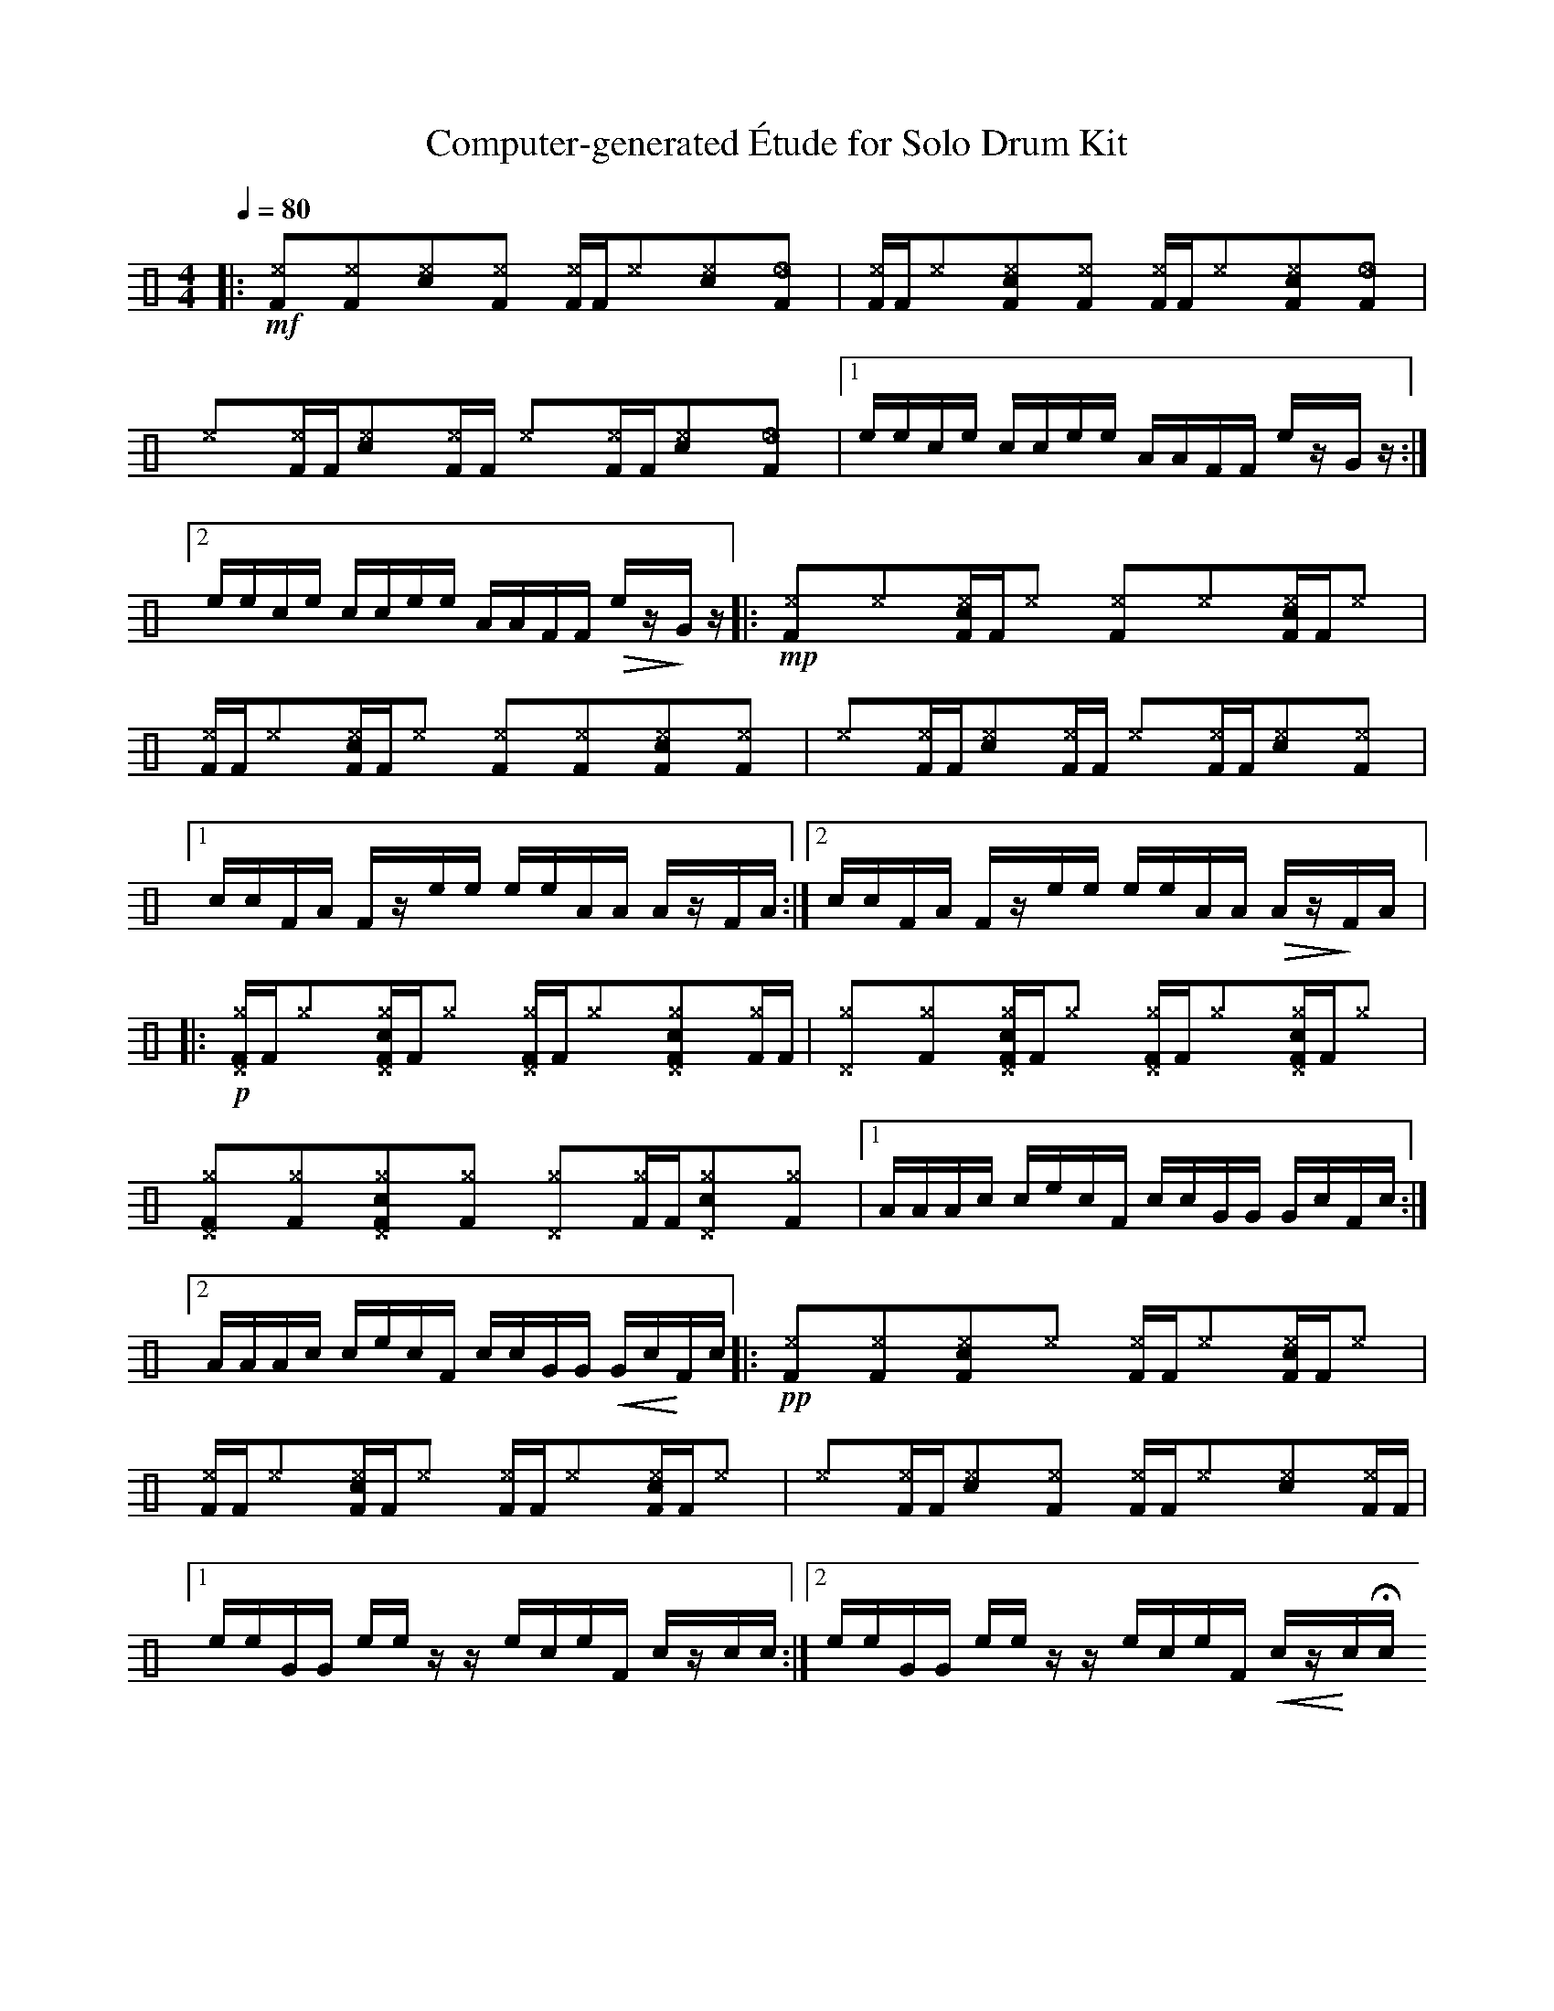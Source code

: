 %%abc-include percussions-JBH.abh

X: 1
T: Computer-generated \'Etude for Solo Drum Kit
M: 4/4
L: 1/8
Q:1/4=80
K:none clef=perc
%%flatbeams
[V:1 clef=perc, stem=up]     % activate abc2xml.py map
%%voicemap drummap  % activate abcm2ps/abc2svg map
%%MIDI channel 10   % activate abc2midi map
%%MIDI program 0
%%MIDI fermatafixed
|:!mf![^eF]y[^eF]y[c^e]y[^eF]y [^eF]/2[F/2][^e]y[c^e]y[_eF]y |[^eF]/2[F/2][^e]y[c^eF]y[^eF]y [^eF]/2[F/2][^e]y[c^eF]y[_eF]y |[^e]y[^eF]/2[F/2][c^e]y[^eF]/2[F/2] [^e]y[^eF]/2[F/2][c^e]y[_eF]y |[1e/2e/2c/2e/2 c/2c/2e/2e/2 A/2A/2F/2F/2 e/2z/2G/2z/2 :|2e/2e/2c/2e/2 c/2c/2e/2e/2 A/2A/2F/2F/2 !>(!e/2z/2!>)!G/2z/2 |:!mp![^eF]y[^e]y[c^eF]/2[F/2][^e]y [^eF]y[^e]y[c^eF]/2[F/2][^e]y |[^eF]/2[F/2][^e]y[c^eF]/2[F/2][^e]y [^eF]y[^eF]y[c^eF]y[^eF]y |[^e]y[^eF]/2[F/2][c^e]y[^eF]/2[F/2] [^e]y[^eF]/2[F/2][c^e]y[^eF]y |[1c/2c/2F/2A/2 F/2z/2e/2e/2 e/2e/2A/2A/2 A/2z/2F/2A/2 :|2c/2c/2F/2A/2 F/2z/2e/2e/2 e/2e/2A/2A/2 !>(!A/2z/2!>)!F/2A/2 |:!p![^g^DF]/2[F/2][^g]y[c^g^DF]/2[F/2][^g]y [^g^DF]/2[F/2][^g]y[c^g^DF]y[^gF]/2[F/2] |[^g^D]y[^gF]y[c^g^DF]/2[F/2][^g]y [^g^DF]/2[F/2][^g]y[c^g^DF]/2[F/2][^g]y |[^g^DF]y[^gF]y[c^g^DF]y[^gF]y [^g^D]y[^gF]/2[F/2][c^g^D]y[^gF]y |[1A/2A/2A/2c/2 c/2e/2c/2F/2 c/2c/2G/2G/2 G/2c/2F/2c/2 :|2A/2A/2A/2c/2 c/2e/2c/2F/2 c/2c/2G/2G/2 !<(!G/2c/2!<)!F/2c/2 |:!pp![^eF]y[^eF]y[c^eF]y[^e]y [^eF]/2[F/2][^e]y[c^eF]/2[F/2][^e]y |[^eF]/2[F/2][^e]y[c^eF]/2[F/2][^e]y [^eF]/2[F/2][^e]y[c^eF]/2[F/2][^e]y |[^e]y[^eF]/2[F/2][c^e]y[^eF]y [^eF]/2[F/2][^e]y[c^e]y[^eF]/2[F/2] |[1e/2e/2G/2G/2 e/2e/2z/2z/2 e/2c/2e/2F/2 c/2z/2c/2c/2 :|2e/2e/2G/2G/2 e/2e/2z/2z/2 e/2c/2e/2F/2 !<(!c/2z/2!<)!c/2Hc/2 
